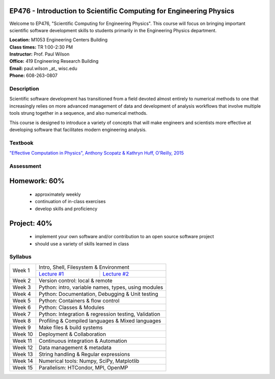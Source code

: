 EP476 - Introduction to Scientific Computing for Engineering Physics
====================================================================

Welcome to EP476, "Scientific Computing for Engineering Physics".  This course
will focus on bringing important scientific software development skills to students
primarily in the Engineering Physics department.


| **Location:** M1053 Engineering Centers Building
| **Class times:** TR 1:00-2:30 PM
| **Instructor:** Prof. Paul Wilson
| **Office:** 419 Engineering Research Building
| **Email:** paul.wilson \_at\_ wisc.edu
| **Phone:** 608-263-0807


Description
-----------

Scientific software development has transitioned from a field devoted almost
entirely to numerical methods to one that increasingly relies on more advanced
management of data and development of analysis workflows that involve multiple
tools strung together in a sequence, and also numerical methods.

This course is designed to introduce a variety of concepts that will make
engineers and scientists more effective at developing software that
facilitates modern engineering analysis.  

Textbook
---------

`"Effective Computation in Physics", Anthony Scopatz & Kathryn Huff, O'Reilly, 2015 <http://shop.oreilly.com/product/0636920033424.do>`_


Assessment
----------

Homework: 60%
=============

    * approximately weekly
    * continuation of in-class exercises
    * develop skills and proficiency

Project: 40%
============

    * implement your own software and/or contribution to an open source software project
    * should use a variety of skills learned in class


Syllabus
--------

+----------+-------------------------------------------------------+
| Week 1   | Intro, Shell, Filesystem & Environment                |
|          +---------------------------+---------------------------+
|          | `Lecture #1 <lec01.rst>`_ | `Lecture #2 <lec02.rst>`_ |
+----------+---------------------------+---------------------------+
| Week 2   | Version control: local & remote                       |
+----------+-------------------------------------------------------+
| Week 3   | Python: intro, variable names, types, using modules   |
+----------+-------------------------------------------------------+
| Week 4   | Python: Documentation, Debugging & Unit testing       |
+----------+-------------------------------------------------------+
| Week 5   | Python: Containers & flow control                     |
+----------+-------------------------------------------------------+
| Week 6   | Python: Classes & Modules                             |
+----------+-------------------------------------------------------+
| Week 7   | Python: Integration & regression testing, Validation  |
+----------+-------------------------------------------------------+
| Week 8   | Profiling & Compiled languages & Mixed languages      |
+----------+-------------------------------------------------------+
| Week 9   | Make files & build systems                            |
+----------+-------------------------------------------------------+
| Week 10  | Deployment & Collaboration                            |
+----------+-------------------------------------------------------+
| Week 11  | Continuous integration & Automation                   |
+----------+-------------------------------------------------------+
| Week 12  | Data management & metadata                            |
+----------+-------------------------------------------------------+
| Week 13  | String handling & Regular expressions                 |
+----------+-------------------------------------------------------+
| Week 14  | Numerical tools: Numpy, SciPy, Matplotlib             |
+----------+-------------------------------------------------------+
| Week 15  | Parallelism: HTCondor, MPI, OpenMP                    |
+----------+-------------------------------------------------------+
